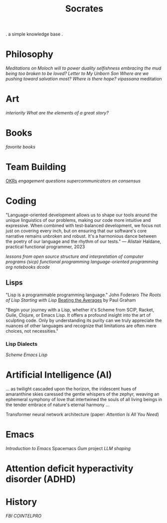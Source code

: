 #+title: Socrates

. a simple knowledge base .


* Philosophy
[[~/repos/socrates/org/meditations-on-moloch.org][Meditations on Moloch]]
[[~/repos/socrates/org/will-to-power.org][will to power]]
[[~/repos/socrates/org/duality.org][duality]]
[[~/repos/socrates/org/selfishness.org][selfishness]]
[[~/repos/socrates/org/embracing-the-mud.org][embracing the mud]]
[[~/repos/socrates/org/being.org][being]]
[[~/repos/socrates/org/too-broken.org][too broken to be loved?]]
[[~/repos/socrates/org/letter.org][Letter to My Unborn Son]]
[[~/repos/socrates/org/salvation.org][Where are we pushing toward salvation most? Where is there hope?]]
[[~/repos/socrates/org/vipassana.org][vipassana]] meditation

* Art
[[~/repos/socrates/org/interiority.org][interiority]]
[[~/repos/socrates/org/good-stories.org][What are the elements of a great story?]]

* Books
[[~/repos/socrates/org/favorite-books.org][favorite books]]


* Team Building
[[./org/OKRs.org][OKRs]]
[[~/repos/socrates/org/engagement.org][engagement]]
[[~/repos/socrates/org/interview-questions.org][questions]]
[[~/repos/socrates/org/supercommunicators.org][supercommunicators]]
[[~/repos/socrates/org/consensus.org][on consensus]]


* Coding
"Language-oriented development allows us to shape our tools around the unique linguistics of our problems, making our code more intuitive and expressive. When combined with test-balanced development, we focus not just on covering every inch, but on ensuring that our software's core narrative remains unbroken and robust. It's a harmonious dance between the poetry of our language and the rhythm of our tests." — Alistair Haldane, practical functional programmer, 2023

[[~/repos/socrates/org/open-source.org][lessons from open source]]
[[~/repos/socrates/org/sicp.org][structure and interpretation of computer programs (sicp)]]
[[~/repos/socrates/org/fp.org][functional programming]]
[[~/repos/socrates/org/language-oriented-programming.org][language-oriented programming]]
[[~/repos/socrates/org/jupyter.org][org notebooks]]
[[~/repos/dcode/dcode.scm][dcode]]

** Lisps
"Lisp is a programmable programming language." John Foderaro
[[~/repos/socrates/org/the-roots-of-lisp.org][The Roots of Lisp]]
[[~/repos/socrates/org/starting-with-lisp.org][Starting with Lisp]]
[[https://www.paulgraham.com/avg.html][Beating the Averages]] by Paul Graham

"Begin your journey with a Lisp, whether it's Scheme from SCIP, Racket, Guile, Clojure, or Emacs Lisp. It offers a profound insight into the art of sculpting code. Only by understanding its purity can we truly appreciate the nuances of other languages and recognize that limitations are often mere choices, not necessities."

*** Lisp Dialects
[[~/repos/socrates/org/scheme.org][Scheme]]
[[~/repos/socrates/org/emacs-lisp.org][Emacs Lisp]]


* Artificial Intelligence (AI)
 ... as twilight cascaded upon the horizon, the iridescent hues of
amaranthine skies caressed the gentle whispers of the zephyr, weaving
an ephemeral symphony of love that intertwined the souls of all living
beings in the tender embrace of nature's eternal harmony ...

Transformer neural network architecture (paper: [[~/repos/socrates/org/attention-is-all-you-need.org][Attention Is All You Need]])


* Emacs
[[~/repos/socrates/org/introduction-to-emacs.org][Introduction to Emacs]]
Spacemacs
[[~/repos/gum/gum.org][Gum]] project
[[~/repos/socrates/org/llm-shaping-prompts.org][LLM shaping]]


* Attention deficit hyperactivity disorder (ADHD)


* History
[[~/repos/socrates/org/fbi-cointelpro.org][FBI COINTELPRO]]
